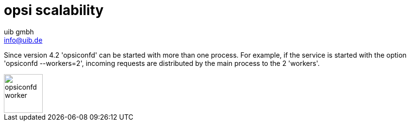 ////
; Copyright (c) uib gmbh (www.uib.de)
; This documentation is owned by uib
; and published under the german creative commons by-sa license
; see:
; https://creativecommons.org/licenses/by-sa/3.0/de/
; https://creativecommons.org/licenses/by-sa/3.0/de/legalcode
; english:
; https://creativecommons.org/licenses/by-sa/3.0/
; https://creativecommons.org/licenses/by-sa/3.0/legalcode
;
; credits: http://www.opsi.org/credits/
////

:Author:    uib gmbh
:Email:     info@uib.de
:Date:      11.01.2021
:doctype: book



[[opsi-manual-scalability]]
= opsi scalability

Since version 4.2 'opsiconfd' can be started with more than one process. For example, if the service is started with the option 'opsiconfd --workers=2', incoming requests are distributed by the main process to the 2 'workers'.

image::opsi_worker_diagramm.png["opsiconfd worker", width="80mm"]